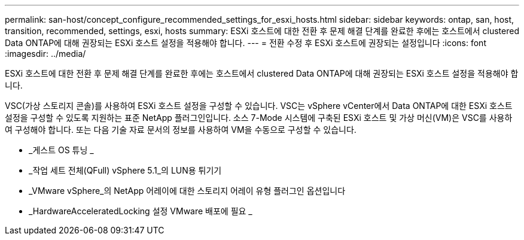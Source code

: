 ---
permalink: san-host/concept_configure_recommended_settings_for_esxi_hosts.html 
sidebar: sidebar 
keywords: ontap, san, host, transition, recommended, settings, esxi, hosts 
summary: ESXi 호스트에 대한 전환 후 문제 해결 단계를 완료한 후에는 호스트에서 clustered Data ONTAP에 대해 권장되는 ESXi 호스트 설정을 적용해야 합니다. 
---
= 전환 수정 후 ESXi 호스트에 권장되는 설정입니다
:icons: font
:imagesdir: ../media/


[role="lead"]
ESXi 호스트에 대한 전환 후 문제 해결 단계를 완료한 후에는 호스트에서 clustered Data ONTAP에 대해 권장되는 ESXi 호스트 설정을 적용해야 합니다.

VSC(가상 스토리지 콘솔)를 사용하여 ESXi 호스트 설정을 구성할 수 있습니다. VSC는 vSphere vCenter에서 Data ONTAP에 대한 ESXi 호스트 설정을 구성할 수 있도록 지원하는 표준 NetApp 플러그인입니다. 소스 7-Mode 시스템에 구축된 ESXi 호스트 및 가상 머신(VM)은 VSC를 사용하여 구성해야 합니다. 또는 다음 기술 자료 문서의 정보를 사용하여 VM을 수동으로 구성할 수 있습니다.

* _게스트 OS 튜닝 _
* _작업 세트 전체(QFull) vSphere 5.1_의 LUN용 튀기기
* _VMware vSphere_의 NetApp 어레이에 대한 스토리지 어레이 유형 플러그인 옵션입니다
* _HardwareAcceleratedLocking 설정 VMware 배포에 필요 _

